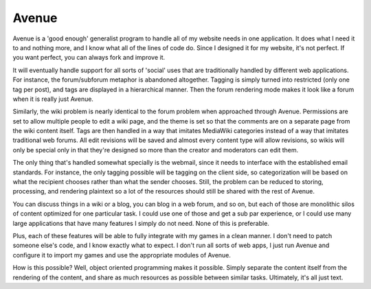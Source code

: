 ======
Avenue
======

Avenue is a 'good enough' generalist program to handle all of my
website needs in one application. It does what I need it to and
nothing more, and I know what all of the lines of code do. Since I
designed it for my website, it's not perfect. If you want perfect, you
can always fork and improve it.

It will eventually handle support for all sorts of 'social' uses that
are traditionally handled by different web applications. For instance,
the forum/subforum metaphor is abandoned altogether. Tagging is simply
turned into restricted (only one tag per post), and tags are displayed
in a hierarchical manner. Then the forum rendering mode makes it look
like a forum when it is really just Avenue.

Similarly, the wiki problem is nearly identical to the forum problem
when approached through Avenue. Permissions are set to allow multiple
people to edit a wiki page, and the theme is set so that the comments
are on a separate page from the wiki content itself. Tags are then
handled in a way that imitates MediaWiki categories instead of a way
that imitates traditional web forums. All edit revisions will be saved
and almost every content type will allow revisions, so wikis will only
be special only in that they're designed so more than the creator and
moderators can edit them.

The only thing that's handled somewhat specially is the webmail, since
it needs to interface with the established email standards. For
instance, the only tagging possible will be tagging on the client
side, so categorization will be based on what the recipient chooses
rather than what the sender chooses. Still, the problem can be reduced
to storing, processing, and rendering plaintext so a lot of the
resources should still be shared with the rest of Avenue.

You can discuss things in a wiki or a blog, you can blog in a web
forum, and so on, but each of those are monolithic silos of content
optimized for one particular task. I could use one of those and get a
sub par experience, or I could use many large applications that have
many features I simply do not need. None of this is preferable.

Plus, each of these features will be able to fully integrate with my
games in a clean manner. I don't need to patch someone else's code,
and I know exactly what to expect. I don't run all sorts of web apps,
I just run Avenue and configure it to import my games and use the
appropriate modules of Avenue.

How is this possible? Well, object oriented programming makes it
possible. Simply separate the content itself from the rendering of the
content, and share as much resources as possible between similar
tasks. Ultimately, it's all just text.
